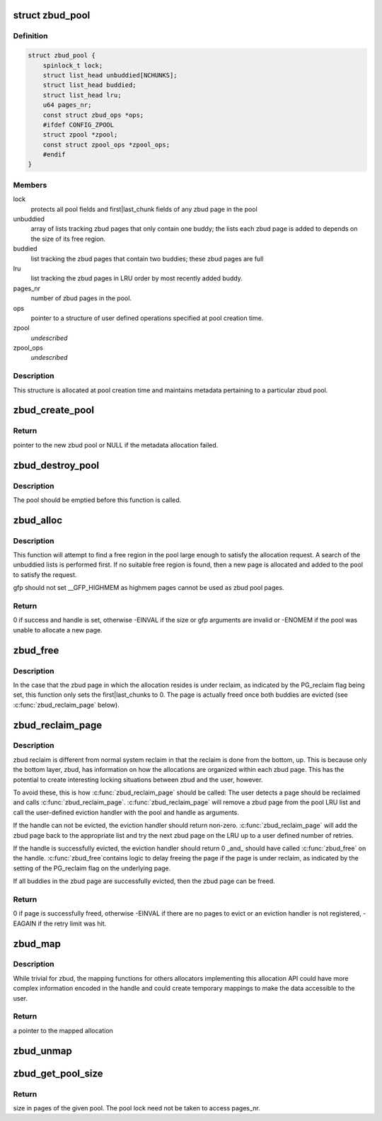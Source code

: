 .. -*- coding: utf-8; mode: rst -*-
.. src-file: mm/zbud.c

.. _`zbud_pool`:

struct zbud_pool
================

.. c:type:: struct zbud_pool

    stores metadata for each zbud pool

.. _`zbud_pool.definition`:

Definition
----------

.. code-block:: c

    struct zbud_pool {
        spinlock_t lock;
        struct list_head unbuddied[NCHUNKS];
        struct list_head buddied;
        struct list_head lru;
        u64 pages_nr;
        const struct zbud_ops *ops;
        #ifdef CONFIG_ZPOOL
        struct zpool *zpool;
        const struct zpool_ops *zpool_ops;
        #endif
    }

.. _`zbud_pool.members`:

Members
-------

lock
    protects all pool fields and first\|last_chunk fields of any
    zbud page in the pool

unbuddied
    array of lists tracking zbud pages that only contain one buddy;
    the lists each zbud page is added to depends on the size of
    its free region.

buddied
    list tracking the zbud pages that contain two buddies;
    these zbud pages are full

lru
    list tracking the zbud pages in LRU order by most recently
    added buddy.

pages_nr
    number of zbud pages in the pool.

ops
    pointer to a structure of user defined operations specified at
    pool creation time.

zpool
    *undescribed*

zpool_ops
    *undescribed*

.. _`zbud_pool.description`:

Description
-----------

This structure is allocated at pool creation time and maintains metadata
pertaining to a particular zbud pool.

.. _`zbud_create_pool`:

zbud_create_pool
================

.. c:function:: struct zbud_pool *zbud_create_pool(gfp_t gfp, const struct zbud_ops *ops)

    create a new zbud pool

    :param gfp_t gfp:
        gfp flags when allocating the zbud pool structure

    :param const struct zbud_ops \*ops:
        user-defined operations for the zbud pool

.. _`zbud_create_pool.return`:

Return
------

pointer to the new zbud pool or NULL if the metadata allocation
failed.

.. _`zbud_destroy_pool`:

zbud_destroy_pool
=================

.. c:function:: void zbud_destroy_pool(struct zbud_pool *pool)

    destroys an existing zbud pool

    :param struct zbud_pool \*pool:
        the zbud pool to be destroyed

.. _`zbud_destroy_pool.description`:

Description
-----------

The pool should be emptied before this function is called.

.. _`zbud_alloc`:

zbud_alloc
==========

.. c:function:: int zbud_alloc(struct zbud_pool *pool, size_t size, gfp_t gfp, unsigned long *handle)

    allocates a region of a given size

    :param struct zbud_pool \*pool:
        zbud pool from which to allocate

    :param size_t size:
        size in bytes of the desired allocation

    :param gfp_t gfp:
        gfp flags used if the pool needs to grow

    :param unsigned long \*handle:
        handle of the new allocation

.. _`zbud_alloc.description`:

Description
-----------

This function will attempt to find a free region in the pool large enough to
satisfy the allocation request.  A search of the unbuddied lists is
performed first. If no suitable free region is found, then a new page is
allocated and added to the pool to satisfy the request.

gfp should not set \__GFP_HIGHMEM as highmem pages cannot be used
as zbud pool pages.

.. _`zbud_alloc.return`:

Return
------

0 if success and handle is set, otherwise -EINVAL if the size or
gfp arguments are invalid or -ENOMEM if the pool was unable to allocate
a new page.

.. _`zbud_free`:

zbud_free
=========

.. c:function:: void zbud_free(struct zbud_pool *pool, unsigned long handle)

    frees the allocation associated with the given handle

    :param struct zbud_pool \*pool:
        pool in which the allocation resided

    :param unsigned long handle:
        handle associated with the allocation returned by \ :c:func:`zbud_alloc`\ 

.. _`zbud_free.description`:

Description
-----------

In the case that the zbud page in which the allocation resides is under
reclaim, as indicated by the PG_reclaim flag being set, this function
only sets the first\|last_chunks to 0.  The page is actually freed
once both buddies are evicted (see \ :c:func:`zbud_reclaim_page`\  below).

.. _`zbud_reclaim_page`:

zbud_reclaim_page
=================

.. c:function:: int zbud_reclaim_page(struct zbud_pool *pool, unsigned int retries)

    evicts allocations from a pool page and frees it

    :param struct zbud_pool \*pool:
        pool from which a page will attempt to be evicted

    :param unsigned int retries:
        *undescribed*

.. _`zbud_reclaim_page.description`:

Description
-----------

zbud reclaim is different from normal system reclaim in that the reclaim is
done from the bottom, up.  This is because only the bottom layer, zbud, has
information on how the allocations are organized within each zbud page. This
has the potential to create interesting locking situations between zbud and
the user, however.

To avoid these, this is how \ :c:func:`zbud_reclaim_page`\  should be called:
The user detects a page should be reclaimed and calls \ :c:func:`zbud_reclaim_page`\ .
\ :c:func:`zbud_reclaim_page`\  will remove a zbud page from the pool LRU list and call
the user-defined eviction handler with the pool and handle as arguments.

If the handle can not be evicted, the eviction handler should return
non-zero. \ :c:func:`zbud_reclaim_page`\  will add the zbud page back to the
appropriate list and try the next zbud page on the LRU up to
a user defined number of retries.

If the handle is successfully evicted, the eviction handler should
return 0 \_and\_ should have called \ :c:func:`zbud_free`\  on the handle. \ :c:func:`zbud_free`\ 
contains logic to delay freeing the page if the page is under reclaim,
as indicated by the setting of the PG_reclaim flag on the underlying page.

If all buddies in the zbud page are successfully evicted, then the
zbud page can be freed.

.. _`zbud_reclaim_page.return`:

Return
------

0 if page is successfully freed, otherwise -EINVAL if there are
no pages to evict or an eviction handler is not registered, -EAGAIN if
the retry limit was hit.

.. _`zbud_map`:

zbud_map
========

.. c:function:: void *zbud_map(struct zbud_pool *pool, unsigned long handle)

    maps the allocation associated with the given handle

    :param struct zbud_pool \*pool:
        pool in which the allocation resides

    :param unsigned long handle:
        handle associated with the allocation to be mapped

.. _`zbud_map.description`:

Description
-----------

While trivial for zbud, the mapping functions for others allocators
implementing this allocation API could have more complex information encoded
in the handle and could create temporary mappings to make the data
accessible to the user.

.. _`zbud_map.return`:

Return
------

a pointer to the mapped allocation

.. _`zbud_unmap`:

zbud_unmap
==========

.. c:function:: void zbud_unmap(struct zbud_pool *pool, unsigned long handle)

    maps the allocation associated with the given handle

    :param struct zbud_pool \*pool:
        pool in which the allocation resides

    :param unsigned long handle:
        handle associated with the allocation to be unmapped

.. _`zbud_get_pool_size`:

zbud_get_pool_size
==================

.. c:function:: u64 zbud_get_pool_size(struct zbud_pool *pool)

    gets the zbud pool size in pages

    :param struct zbud_pool \*pool:
        pool whose size is being queried

.. _`zbud_get_pool_size.return`:

Return
------

size in pages of the given pool.  The pool lock need not be
taken to access pages_nr.

.. This file was automatic generated / don't edit.

